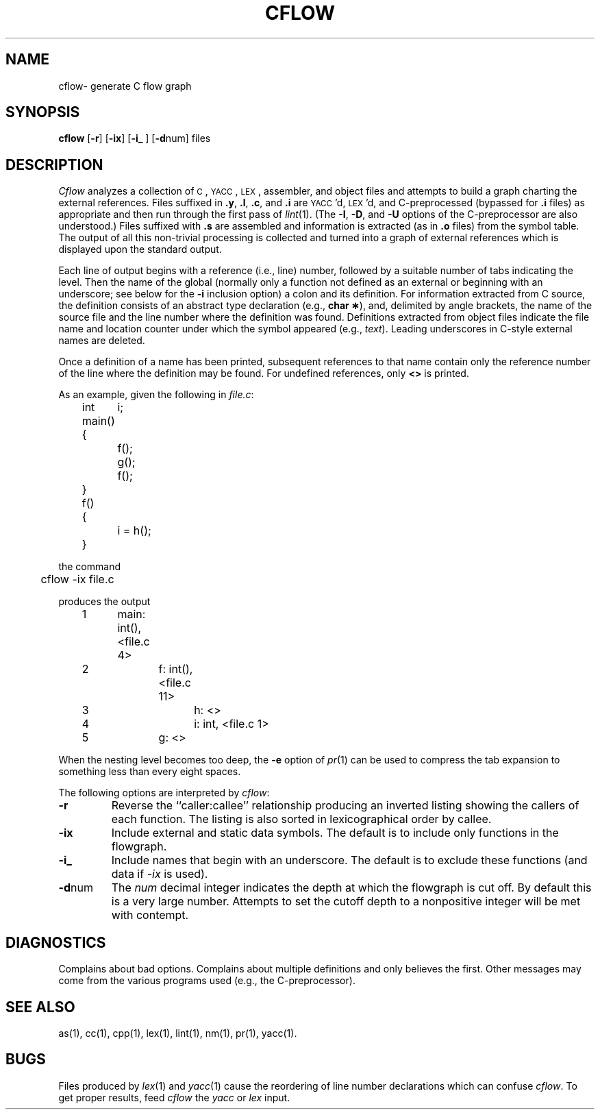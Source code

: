 .TH CFLOW 1
.SH NAME
cflow\- generate C flow graph
.SH SYNOPSIS
.B cflow
.RB [ \-r ]
.RB [ \-ix ]
[\f3\-i_\fR ]
.RB [ \-d num]
files
.SH DESCRIPTION
.I Cflow
analyzes a collection of
.SM C\*S,
.SM YACC\*S,
.SM LEX\*S,
assembler, and object files
and attempts to build a graph charting the external references.
Files suffixed in
.BR .y ,
.BR .l ,
.BR .c ,
and
.BR .i
are
.SM YACC\*S'd,
.SM LEX\*S'd,
and C-preprocessed
(bypassed for
.B .i
files)
as appropriate
and then run through the first pass of
.IR lint (1).
(The
.BR \-I \*S,
.BR \-D \*S,
and
.BR \-U
options of the C-preprocessor are also understood.)
Files suffixed with
.B .s
are assembled and information
is extracted
(as in
.B .o
files)
from the symbol table.
The output of all this non-trivial processing
is collected and turned into a graph of external references
which is displayed upon the standard output.
.PP
Each line of output begins with a reference
(i.e., line)
number, followed by a suitable number of tabs
indicating the level.
Then the name of the global
(normally only a function not defined as an external or
beginning with an underscore; see below for the
.B \-i
inclusion option)
a colon
and its definition.
For information extracted from C source,
the definition consists of an abstract type declaration
(e.g.,
.BR "char \(**" ),
and, delimited by angle brackets,
the name of the source file
and the line number
where the definition was found.
Definitions extracted from object files
indicate the file name and location
counter under which the symbol appeared
(e.g.,
.IR text ).
Leading underscores in C-style external names are deleted.
.PP
Once a definition of a name has been printed,
subsequent references to that name contain
only the reference number of the line
where the definition may be found.
For undefined references, only
.B <\|>
is printed.
.PP
As an example, given the following in
.IR file.c :
.sp
.nf
.na
	int	i;

	main()
	{
		f();
		g();
		f();
	}

	f()
	{
		i = h();
	}
.ad
.fi
.sp
the command
.sp
.nf
.na
	cflow \-ix file.c
.fi
.ad
.sp
produces the output
.sp
.nf
.na
	1	main: int(), <file.c 4>
	2		f: int(), <file.c 11>
	3			h: <>
	4			i: int, <file.c 1>
	5		g: <>
.ad
.fi
.sp
When the nesting level becomes too deep, the
.BR \-e
option of
.IR pr (1)
can be used to compress the tab expansion to something
less than every eight spaces.
.PP
The following options are interpreted by
.IR cflow :
.TP \w'\fB\-d\fPnum\ \ 'u
.B \-r
Reverse the ``caller:callee'' relationship producing an inverted listing
showing the callers of each function.
The listing is also sorted in
lexicographical order by callee.
.TP
.B \-ix
Include external and static data symbols. The default is to include
only functions in the flowgraph.
.TP
.B \-i_
Include names that begin with an underscore. The default is to exclude
these functions (and data if \fI\-ix\fP is used).
.TP
.BR \-d num
The
.I num
decimal integer indicates the depth at which the flowgraph
is cut off.
By default this is a very large number.
Attempts to set
the cutoff depth to a nonpositive integer will be met with contempt.
.SH DIAGNOSTICS
Complains about bad options.
Complains about multiple definitions
and only believes the first.
Other messages may come from the various
programs used (e.g., the C-preprocessor).
.fi
.SH "SEE ALSO"
.fi
as(1),
cc(1),
cpp(1),
lex(1),
lint(1),
nm(1),
pr(1),
yacc(1).
.SH BUGS
Files produced by
.IR lex (1)
and
.IR yacc (1)
cause the reordering of line number declarations which can
confuse
.IR cflow .
To get proper results, feed
.I cflow
the
.I yacc
or
.I lex
input.
.\"	@(#)cflow.1	5.2 of 5/18/82
